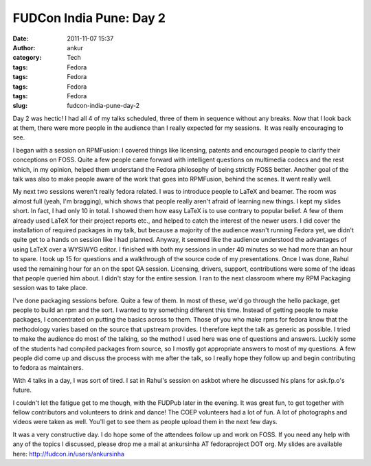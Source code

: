 FUDCon India Pune: Day 2
########################
:date: 2011-11-07 15:37
:author: ankur
:category: Tech
:tags: Fedora
:tags: Fedora
:tags: Fedora
:tags: Fedora
:slug: fudcon-india-pune-day-2

Day 2 was hectic! I had all 4 of my talks scheduled, three of them in
sequence without any breaks. Now that I look back at them, there were
more people in the audience than I really expected for my sessions.  It
was really encouraging to see.

I began with a session on RPMFusion: I covered things like licensing,
patents and encouraged people to clarify their conceptions on FOSS.
Quite a few people came forward with intelligent questions on multimedia
codecs and the rest which, in my opinion, helped them understand the
Fedora philosophy of being strictly FOSS better. Another goal of the
talk was also to make people aware of the work that goes into RPMFusion,
behind the scenes. It went really well.

My next two sessions weren't really fedora related. I was to introduce
people to LaTeX and beamer. The room was almost full (yeah, I'm
bragging), which shows that people really aren't afraid of learning new
things. I kept my slides short. In fact, I had only 10 in total. I
showed them how easy LaTeX is to use contrary to popular belief. A few
of them already used LaTeX for their project reports etc., and helped to
catch the interest of the newer users. I did cover the installation of
required packages in my talk, but because a majority of the audience
wasn't running Fedora yet, we didn't quite get to a hands on session
like I had planned. Anyway, it seemed like the audience understood the
advantages of using LaTeX over a WYSIWYG editor. I finished with both my
sessions in under 40 minutes so we had more than an hour to spare. I
took up 15 for questions and a walkthrough of the source code of my
presentations. Once I was done, Rahul used the remaining hour for an on
the spot QA session. Licensing, drivers, support, contributions were
some of the ideas that people queried him about. I didn't stay for the
entire session. I ran to the next classroom where my RPM Packaging
session was to take place.

I've done packaging sessions before. Quite a few of them. In most of
these, we'd go through the hello package, get people to build an rpm and
the sort. I wanted to try something different this time. Instead of
getting people to make packages, I concentrated on putting the basics
across to them. Those of you who make rpms for fedora know that the
methodology varies based on the source that upstream provides. I
therefore kept the talk as generic as possible. I tried to make the
audience do most of the talking, so the method I used here was one of
questions and answers. Luckily some of the students had compiled
packages from source, so I mostly got appropriate answers to most of my
questions. A few people did come up and discuss the process with me
after the talk, so I really hope they follow up and begin contributing
to fedora as maintainers.

With 4 talks in a day, I was sort of tired. I sat in Rahul's session on
askbot where he discussed his plans for ask.fp.o's future.

I couldn't let the fatigue get to me though, with the FUDPub later in
the evening. It was great fun, to get together with fellow contributors
and volunteers to drink and dance! The COEP volunteers had a lot of fun.
A lot of photographs and videos were taken as well. You'll get to see
them as people upload them in the next few days.

It was a very constructive day. I do hope some of the attendees follow
up and work on FOSS. If you need any help with any of the topics I
discussed, please drop me a mail at ankursinha AT fedoraproject DOT org.
My slides are available here: http://fudcon.in/users/ankursinha
